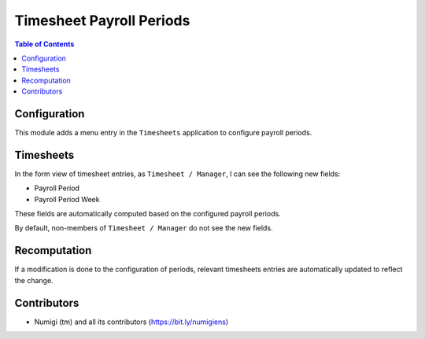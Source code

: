 Timesheet Payroll Periods
=========================

.. contents:: Table of Contents

Configuration
-------------
This module adds a menu entry in the ``Timesheets`` application to configure payroll periods.

.. image:: static/description/payroll_period_menu.png

Timesheets
----------
In the form view of timesheet entries, as ``Timesheet / Manager``, I can see the following new fields:

* Payroll Period
* Payroll Period Week

.. image:: static/description/timesheet_form.png

These fields are automatically computed based on the configured payroll periods.

By default, non-members of ``Timesheet / Manager`` do not see the new fields.

Recomputation
-------------
If a modification is done to the configuration of periods,
relevant timesheets entries are automatically updated to reflect the change.

Contributors
------------
* Numigi (tm) and all its contributors (https://bit.ly/numigiens)
